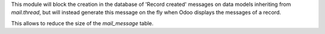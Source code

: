 This module will block the creation in the database of 'Record created' messages
on data models inheriting from `mail.thread`, but will instead generate this
message on the fly when Odoo displays the messages of a record.

This allows to reduce the size of the `mail_message` table.
